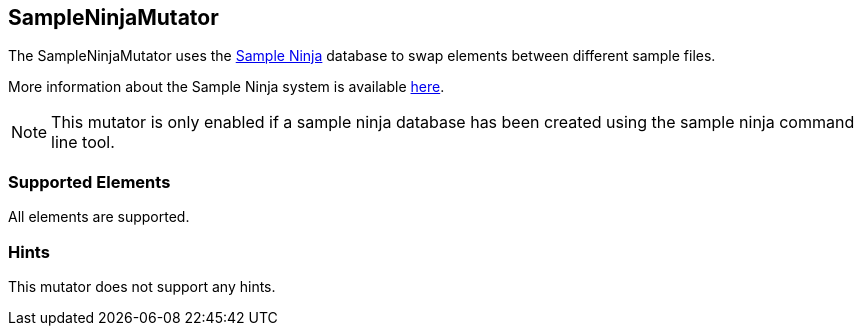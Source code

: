 <<<
[[Mutators_SampleNinjaMutator]]
== SampleNinjaMutator

The SampleNinjaMutator uses the xref:SampleNinja[Sample Ninja] database to swap elements between different sample files.

More information about the Sample Ninja system is available xref:SampleNinja[here].

NOTE: This mutator is only enabled if a sample ninja database has been created using the sample ninja command line tool.

=== Supported Elements

All elements are supported.

=== Hints

This mutator does not support any hints.
